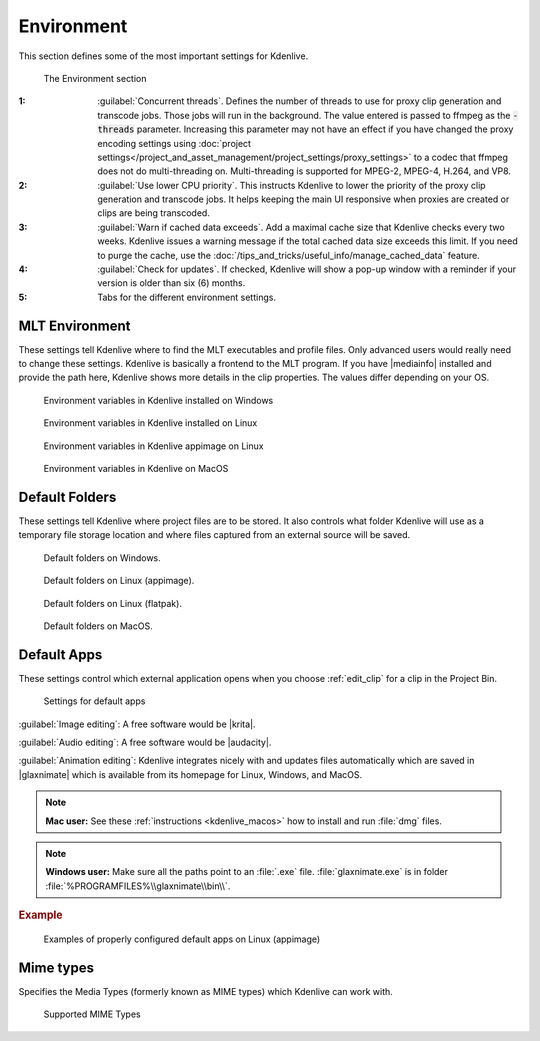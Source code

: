 .. meta::
   :description: Kdenlive Documentation - Configuration Environment
   :keywords: KDE, Kdenlive, documentation, user manual, configuration, preferences, environment, default folders, default apps, mlt, mime types, python, video editor, open source, free, learn, easy


.. metadata-placeholder

   :authors: - Claus Christensen
             - Yuri Chornoivan
             - Ttguy (https://userbase.kde.org/User:Ttguy)
             - Bushuev (https://userbase.kde.org/User:Bushuev)
             - Dirkolus (https://userbase.kde.org/User:Dirkolus)
             - Jessej (https://userbase.kde.org/User:Jessej)
             - Jack (https://userbase.kde.org/User:Jack)
             - Roger (https://userbase.kde.org/User:Roger)
             - Eugen Mohr
             - Bernd Jordan (https://discuss.kde.org/u/berndmj)

   :license: Creative Commons License SA 4.0

.. |mediainfo| raw:: html

   <a href="https://mediaarea.net/en/MediaInfo" target="_blank">MediaInfo</a>

.. |krita| raw:: html

   <a href="https://krita.org/en/" target="_blank">Krita</a>

.. |audacity| raw:: html

   <a href="https://www.audacityteam.org/" target="_blank">Audacity</a>

.. |glaxnimate| raw:: html

   <a href="https://glaxnimate.mattbas.org/" target="_blank">Glaxnimate</a>


Environment
-----------

.. .. versionadded:: 22.08
   Use lower CPU priority for proxy and transcode tasks

.. .. versionadded:: 22.12
   Warn if cache data exceeds

.. .. versionadded:: 24.02
   Check for Updates

.. .. versionremoved:: 25.04
   Python tab


This section defines some of the most important settings for Kdenlive.

.. figure:: /images/getting_started/configure_environment_2504.webp
   :width: 700px
   :figwidth: 700px
   :alt: configure_environment_2412

   The Environment section

:1: :guilabel:`Concurrent threads`. Defines the number of threads to use for proxy clip generation and transcode jobs. Those jobs will run in the background. The value entered is passed to ffmpeg as the :code:`-threads` parameter. Increasing this parameter may not have an effect if you have changed the proxy encoding settings using :doc:`project settings</project_and_asset_management/project_settings/proxy_settings>` to a codec that ffmpeg does not do multi-threading on. Multi-threading is supported for MPEG-2, MPEG-4, H.264, and VP8.

:2: :guilabel:`Use lower CPU priority`. This instructs Kdenlive to lower the priority of the proxy clip generation and transcode jobs. It helps keeping the main UI responsive when proxies are created or clips are being transcoded.

:3: :guilabel:`Warn if cached data exceeds`. Add a maximal cache size that Kdenlive checks every two weeks. Kdenlive issues a warning message if the total cached data size exceeds this limit. If you need to purge the cache, use the :doc:`/tips_and_tricks/useful_info/manage_cached_data` feature.

:4: :guilabel:`Check for updates`. If checked, Kdenlive will show a pop-up window with a reminder if your version is older than six (6) months.

:5: Tabs for the different environment settings.


.. _configure_environment_mlt:

MLT Environment
~~~~~~~~~~~~~~~

These settings tell Kdenlive where to find the MLT executables and profile files. Only advanced users would really need to change these settings. Kdenlive is basically a frontend to the MLT program. If you have |mediainfo| installed and provide the path here, Kdenlive shows more details in the clip properties. The values differ depending on your OS.

.. figure:: /images/getting_started/kdenlive2402_configure_environment_MLT_Windows.webp
   :width: 500px
   :alt: Kdenlive_Configure_environment_MLT_Windows

   Environment variables in Kdenlive installed on Windows

.. figure:: /images/getting_started/Kdenlive_Configure_environment_MLT_Linux.png
   :width: 500px
   :alt: Kdenlive_Configure_environment_MLT_Linux

   Environment variables in Kdenlive installed on Linux

.. figure:: /images/getting_started/configure_environment_mlt_appimage_2412.webp
   :width: 500px
   :alt: configure_environment_mlt_appimage_2412

   Environment variables in Kdenlive appimage on Linux

.. figure:: /images/getting_started/Kdenlive_Configure_environment_MLT_MacOS.png
   :width: 500px
   :alt: Kdenlive_Configure_environment_MLT_Windows

   Environment variables in Kdenlive on MacOS


.. _configure_environment_default_folders:

Default Folders
~~~~~~~~~~~~~~~

These settings tell Kdenlive where project files are to be stored. It also controls what folder Kdenlive will use as a temporary file storage location and where files captured from an external source will be saved.

.. .. versionchanged:: 22.08
   .. versionchanged:: 24.05

.. figure:: /images/getting_started/kdenlive2405_configure_environment_default_folders.webp
   :width: 500px
   :alt: Kdenlive_Configure_environment_default_folders

   Default folders on Windows.

.. figure:: /images/getting_started/configure_environment_default_folders_appimage_2412.webp
   :width: 500px
   :alt: configure_environment_default_folders_appimage_2412.webp

   Default folders on Linux (appimage).

.. figure:: /images/getting_started/configure_environment_default_folders_linux_2412.webp
   :width: 500px
   :alt: configure_environment_default_folders_linux_2412

   Default folders on Linux (flatpak).

.. figure:: /images/getting_started/kdenlive2405_configure_environment_default_folders_MacOS.webp
   :width: 500px
   :alt: Kdenlive_Configure_environment_default_folders_MacOS

   Default folders on MacOS.


.. .. _configure_environment_python:

.. .. versionadded:: 24.02
      Python tab

.. .. versionremoved:: 25.04
      Python tab

.. Set on remark, we may need it again
   Python
   ~~~~~~

   *Python* is used for the speech-to-text feature. These settings tell Kdenlive where *Python* can be found on your system or whether a virtual environemnt (venv) should be set up and used.

   .. figure:: /images/getting_started/configure_environment_python_appimage_2_2412.webp
      :width: 500px
      :alt: configure_environment_python_appimage_2_2412

      Python tab on Linux (appimage) using venv

   :guilabel:`Use python virtual environment (recommended)`. When enabled, Kdenlive creates a :file:`venv` folder and copies/symlinks *Python* into this folder.

   Using the virtual environment (venv) stores *Python* as you have installed it on your system in the :file:`venv` folder.  If you install speech to text, the VOSK and Whisper libraries will be installed in the :file:`venv` folder as well.

   This has many benefits including easier dependency management and reduced risk of package conflicts and errors caused by software deprecation.

   Path for :file:`venv`:

   - Linux: :file:`~/.local/share/kdenlive/venv`
   - Windows: :file:`%LocalAppData%\\kdenlive\\venv`

   To remove the installed :file:`venv` packages click on :guilabel:`Delete`. This will completely remove the :file:`venv` folder with all installed packages. Note that this does not remove the downloaded models (VOSK/Whisper) that can still occupy significant disk space.

   .. figure:: /images/getting_started/kdenlive2402_configure_environment_python.webp
      :width: 500px
      :alt: Kdenlive_Configure_environment_python

      Python tab on Windows

   .. figure:: /images/getting_started/configure_environment_python_appimage_1_2412.webp
      :width: 500px
      :alt: configure_environment_python_appimage_1_2412

      Python tab on Linux (appimage) not using venv

   .. figure:: /images/getting_started/configure_environment_python_flatpak_1_2412.webp
      :width: 500px
      :alt: configure_environment_python_flatpak_1_2412

      Python tab on Linux (flatpak) not using venv

   .. figure:: /images/getting_started/configure_environment_python_flatpak_2_2412.webp
      :width: 500px
      :alt: configure_environment_python_flatpak_2_2412

      Python tab on Linux (flatpak) using venv


.. _configure_environment_default_apps:

Default Apps
~~~~~~~~~~~~

These settings control which external application opens when you choose :ref:`edit_clip` for a clip in the Project Bin. 

.. figure:: /images/getting_started/configure_environment_default_apps_1_2412.webp
   :width: 500px
   :figwidth: 500px
   :alt: configure_environment_default_apps_1_2412

   Settings for default apps

:guilabel:`Image editing`: A free software would be |krita|.

:guilabel:`Audio editing`: A free software would be |audacity|.

:guilabel:`Animation editing`: Kdenlive integrates nicely with and updates files automatically which are saved in |glaxnimate| which is available from its homepage for Linux, Windows, and MacOS.

.. note:: **Mac user:** See these :ref:`instructions <kdenlive_macos>` how to install and run :file:`dmg` files.

.. note:: **Windows user:** Make sure all the paths point to an :file:`.exe` file. :file:`glaxnimate.exe` is in folder :file:`%PROGRAMFILES%\\glaxnimate\\bin\\`.

.. rubric:: Example

.. figure:: /images/getting_started/configure_environment_default_apps_2_2412.webp
   :width: 500px
   :alt: configure_environment_default_apps_1_2412

   Examples of properly configured default apps on Linux (appimage)


Mime types
~~~~~~~~~~

Specifies the Media Types (formerly known as MIME types) which Kdenlive can work with.

.. figure:: /images/getting_started/configure_environment_mime_types_2412.webp
   :width: 500px
   :figwidth: 500px
   :alt: configure_environment_mime_types_2412

   Supported MIME Types

.. .. versionadded:: 22.08
   Added file type: `AVIF`, `HEIF` and `JPEG XL`
   Added animation file type: `Json` (Lottie animations) and `rawr` (Glaxnimate animation)

